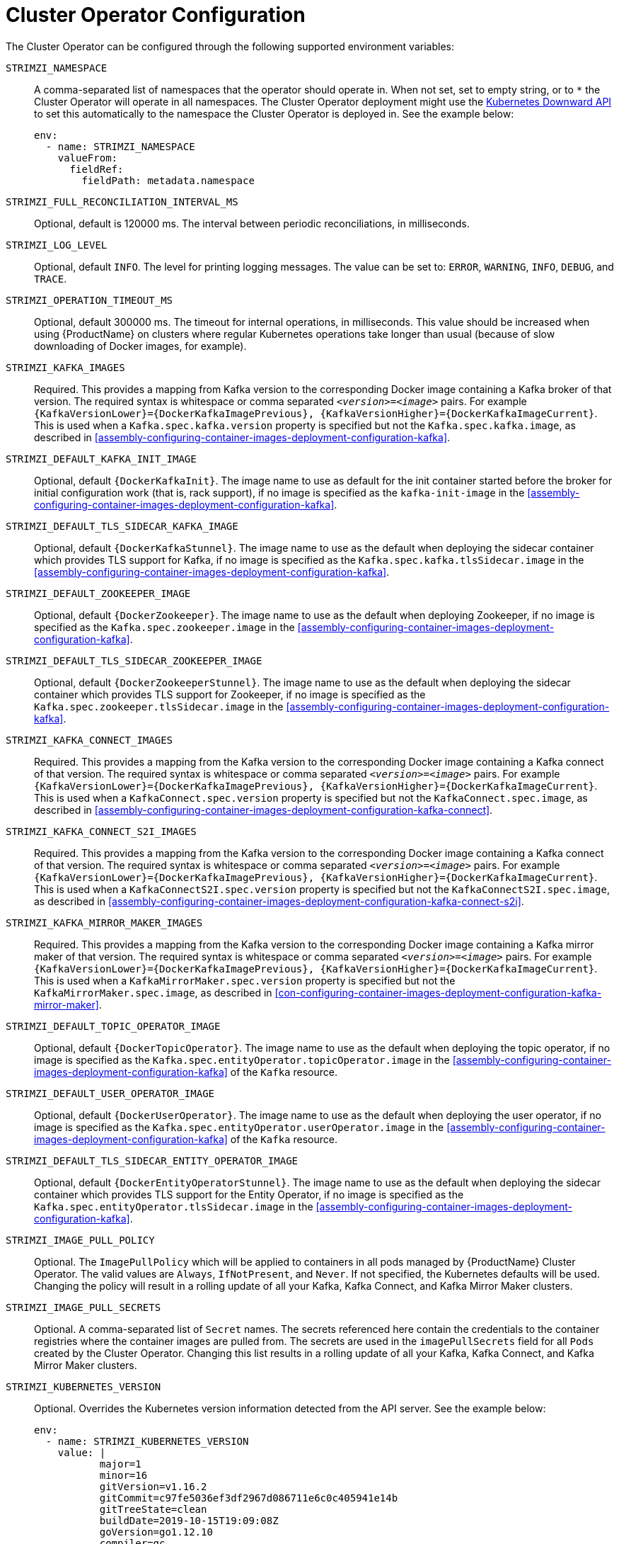 // Module included in the following assemblies:
//
// assembly-operators-cluster-operator.adoc

[id='ref-operators-cluster-operator-configuration-{context}']
= Cluster Operator Configuration

The Cluster Operator can be configured through the following supported environment variables:

`STRIMZI_NAMESPACE`:: A comma-separated list of namespaces that the operator should operate in.
When not set, set to empty string, or to `*` the Cluster Operator will operate in all namespaces.
The Cluster Operator deployment might use the link:https://kubernetes.io/docs/tasks/inject-data-application/downward-api-volume-expose-pod-information/#the-downward-api[Kubernetes Downward API^]
to set this automatically to the namespace the Cluster Operator is deployed in. See the example below:
+
[source,yaml,options="nowrap"]
----
env:
  - name: STRIMZI_NAMESPACE
    valueFrom:
      fieldRef:
        fieldPath: metadata.namespace
----

[[STRIMZI_FULL_RECONCILIATION_INTERVAL_MS]] `STRIMZI_FULL_RECONCILIATION_INTERVAL_MS`:: Optional, default is 120000 ms. The interval between periodic reconciliations, in milliseconds.

`STRIMZI_LOG_LEVEL`:: Optional, default `INFO`.
The level for printing logging messages. The value can be set to: `ERROR`, `WARNING`, `INFO`, `DEBUG`, and `TRACE`.

`STRIMZI_OPERATION_TIMEOUT_MS`:: Optional, default 300000 ms.
The timeout for internal operations, in milliseconds. This value should be
increased when using {ProductName} on clusters where regular Kubernetes operations take longer than usual (because of slow downloading of Docker images, for example).

`STRIMZI_KAFKA_IMAGES`:: Required.
This provides a mapping from Kafka version to the corresponding Docker image containing a Kafka broker of that version.
The required syntax is whitespace or comma separated `_<version>_=_<image>_` pairs.
For example `{KafkaVersionLower}={DockerKafkaImagePrevious}, {KafkaVersionHigher}={DockerKafkaImageCurrent}`.
This is used when a `Kafka.spec.kafka.version` property is specified but not the `Kafka.spec.kafka.image`, as described in xref:assembly-configuring-container-images-deployment-configuration-kafka[].

`STRIMZI_DEFAULT_KAFKA_INIT_IMAGE`:: Optional, default `{DockerKafkaInit}`.
The image name to use as default for the init container started before the broker for initial configuration work (that is, rack support), if no image is specified as the `kafka-init-image` in the xref:assembly-configuring-container-images-deployment-configuration-kafka[].

`STRIMZI_DEFAULT_TLS_SIDECAR_KAFKA_IMAGE`:: Optional, default `{DockerKafkaStunnel}`.
The image name to use as the default when deploying the sidecar container which provides TLS support for Kafka,
if no image is specified as the `Kafka.spec.kafka.tlsSidecar.image` in the xref:assembly-configuring-container-images-deployment-configuration-kafka[].

`STRIMZI_DEFAULT_ZOOKEEPER_IMAGE`:: Optional, default `{DockerZookeeper}`.
The image name to use as the default when deploying Zookeeper, if
no image is specified as the `Kafka.spec.zookeeper.image` in the xref:assembly-configuring-container-images-deployment-configuration-kafka[].

`STRIMZI_DEFAULT_TLS_SIDECAR_ZOOKEEPER_IMAGE`:: Optional, default `{DockerZookeeperStunnel}`.
The image name to use as the default when deploying the sidecar container which provides TLS support for Zookeeper, if
no image is specified as the `Kafka.spec.zookeeper.tlsSidecar.image` in the xref:assembly-configuring-container-images-deployment-configuration-kafka[].

`STRIMZI_KAFKA_CONNECT_IMAGES`:: Required.
This provides a mapping from the Kafka version to the corresponding Docker image containing a Kafka connect of that version.
The required syntax is whitespace or comma separated `_<version>_=_<image>_` pairs.
For example `{KafkaVersionLower}={DockerKafkaImagePrevious}, {KafkaVersionHigher}={DockerKafkaImageCurrent}`.
This is used when a `KafkaConnect.spec.version` property is specified but not the `KafkaConnect.spec.image`, as described in xref:assembly-configuring-container-images-deployment-configuration-kafka-connect[].

`STRIMZI_KAFKA_CONNECT_S2I_IMAGES`:: Required.
This provides a mapping from the Kafka version to the corresponding Docker image containing a Kafka connect of that version.
The required syntax is whitespace or comma separated `_<version>_=_<image>_` pairs.
For example `{KafkaVersionLower}={DockerKafkaImagePrevious}, {KafkaVersionHigher}={DockerKafkaImageCurrent}`.
This is used when a `KafkaConnectS2I.spec.version` property is specified but not the `KafkaConnectS2I.spec.image`, as described in xref:assembly-configuring-container-images-deployment-configuration-kafka-connect-s2i[].

`STRIMZI_KAFKA_MIRROR_MAKER_IMAGES`:: Required.
This provides a mapping from the Kafka version to the corresponding Docker image containing a Kafka mirror maker of that version.
The required syntax is whitespace or comma separated `_<version>_=_<image>_` pairs.
For example `{KafkaVersionLower}={DockerKafkaImagePrevious}, {KafkaVersionHigher}={DockerKafkaImageCurrent}`.
This is used when a `KafkaMirrorMaker.spec.version` property is specified but not the `KafkaMirrorMaker.spec.image`, as described in xref:con-configuring-container-images-deployment-configuration-kafka-mirror-maker[].

`STRIMZI_DEFAULT_TOPIC_OPERATOR_IMAGE`:: Optional, default `{DockerTopicOperator}`.
The image name to use as the default when deploying the topic operator,
if no image is specified as the `Kafka.spec.entityOperator.topicOperator.image` in the xref:assembly-configuring-container-images-deployment-configuration-kafka[] of the `Kafka` resource.

`STRIMZI_DEFAULT_USER_OPERATOR_IMAGE`:: Optional, default `{DockerUserOperator}`.
The image name to use as the default when deploying the user operator,
if no image is specified as the `Kafka.spec.entityOperator.userOperator.image` in the xref:assembly-configuring-container-images-deployment-configuration-kafka[] of the `Kafka` resource.

`STRIMZI_DEFAULT_TLS_SIDECAR_ENTITY_OPERATOR_IMAGE`:: Optional, default `{DockerEntityOperatorStunnel}`.
The image name to use as the default when deploying the sidecar container which provides TLS support for the Entity Operator, if
no image is specified as the `Kafka.spec.entityOperator.tlsSidecar.image` in the xref:assembly-configuring-container-images-deployment-configuration-kafka[].

`STRIMZI_IMAGE_PULL_POLICY`:: Optional.
The `ImagePullPolicy` which will be applied to containers in all pods managed by {ProductName} Cluster Operator.
The valid values are `Always`, `IfNotPresent`, and `Never`.
If not specified, the Kubernetes defaults will be used.
Changing the policy will result in a rolling update of all your Kafka, Kafka Connect, and Kafka Mirror Maker clusters.

`STRIMZI_IMAGE_PULL_SECRETS`:: Optional.
A comma-separated list of `Secret` names.
The secrets referenced here contain the credentials to the container registries where the container images are pulled from.
The secrets are used in the `imagePullSecrets` field for all `Pods` created by the Cluster Operator.
Changing this list results in a rolling update of all your Kafka, Kafka Connect, and Kafka Mirror Maker clusters.

`STRIMZI_KUBERNETES_VERSION`:: Optional.
Overrides the Kubernetes version information detected from the API server.
See the example below:
+
[source,yaml,options="nowrap"]
----
env:
  - name: STRIMZI_KUBERNETES_VERSION
    value: |
           major=1
           minor=16
           gitVersion=v1.16.2
           gitCommit=c97fe5036ef3df2967d086711e6c0c405941e14b
           gitTreeState=clean
           buildDate=2019-10-15T19:09:08Z
           goVersion=go1.12.10
           compiler=gc
           platform=linux/amd64
----